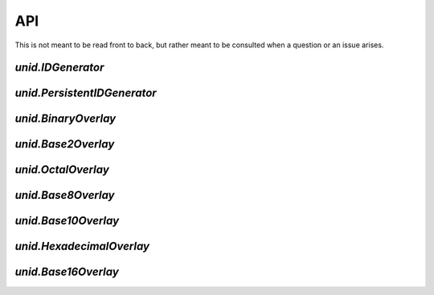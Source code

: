 API
===

This is not meant to be read front to back,
but rather meant to be consulted when a
question or an issue arises.

`unid.IDGenerator`
------------------

`unid.PersistentIDGenerator`
----------------------------

`unid.BinaryOverlay`
--------------------

`unid.Base2Overlay`
-------------------

`unid.OctalOverlay`
-------------------

`unid.Base8Overlay`
-------------------

`unid.Base10Overlay`
--------------------

`unid.HexadecimalOverlay`
-------------------------

`unid.Base16Overlay`
--------------------
